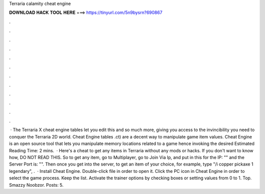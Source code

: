 Terraria calamity cheat engine

𝐃𝐎𝐖𝐍𝐋𝐎𝐀𝐃 𝐇𝐀𝐂𝐊 𝐓𝐎𝐎𝐋 𝐇𝐄𝐑𝐄 ===> https://tinyurl.com/5n9bysrn?690867

.

.

.

.

.

.

.

.

.

.

.

.

 · The Terraria X cheat engine tables let you edit this and so much more, giving you access to the invincibility you need to conquer the Terraria 2D world. Cheat Engine tables .ct) are a decent way to manipulate game item values. Cheat Engine is an open source tool that lets you manipulate memory locations related to a game hence invoking the desired Estimated Reading Time: 2 mins.  · Here's a cheat to get any items in Terraria without any mods or hacks. If you don't want to know how, DO NOT READ THIS. So to get any item, go to Multiplayer, go to Join Via Ip, and put in this for the IP: "" and the Server Port is: "". Then once you get into the server, to get an item of your choice, for example, type "/i copper pickaxe 1 legendary", .  · Install Cheat Engine. Double-click  file in order to open it. Click the PC icon in Cheat Engine in order to select the game process. Keep the list. Activate the trainer options by checking boxes or setting values from 0 to 1. Top. Smazzy Noobzor. Posts: 5.